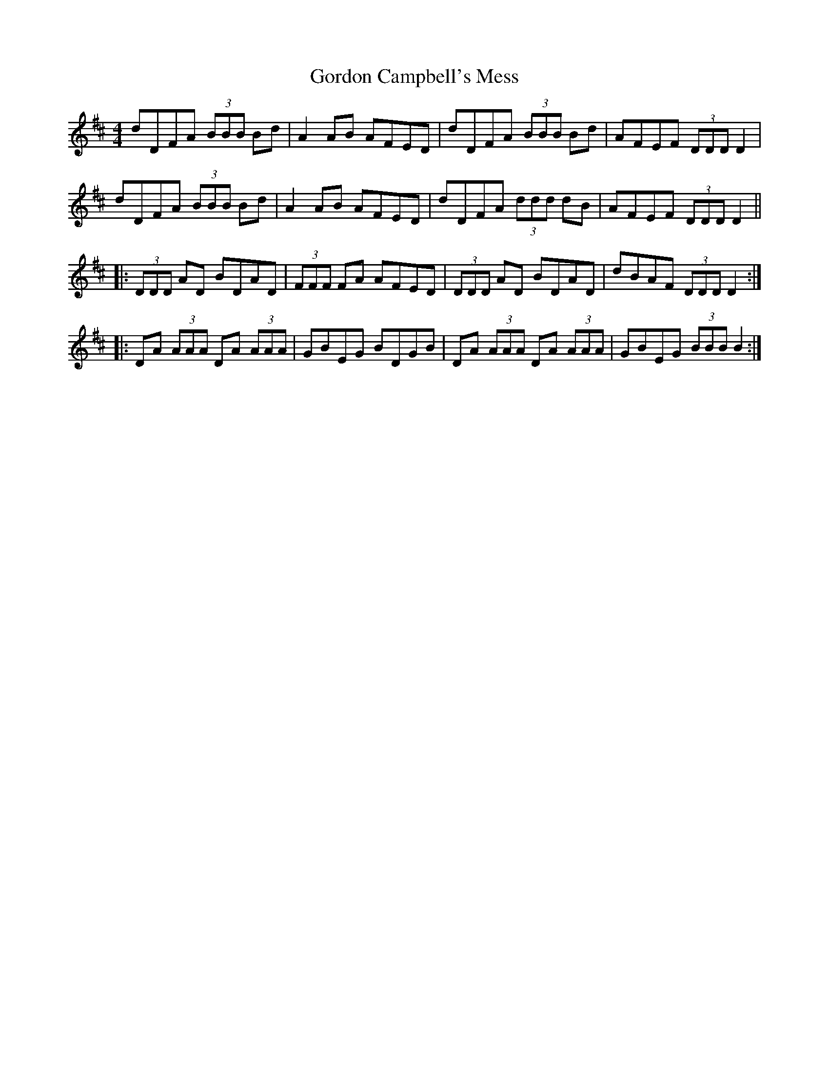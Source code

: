 X: 15822
T: Gordon Campbell's Mess
R: reel
M: 4/4
K: Dmajor
dDFA (3BBB Bd|A2 AB AFED|dDFA (3BBB Bd|AFEF (3DDD D2|
dDFA (3BBB Bd|A2 AB AFED|dDFA (3ddd dB|AFEF (3DDD D2||
|:(3DDD AD BDAD|(3FFF FA AFED|(3DDD AD BDAD|dBAF (3DDD D2:|
|:DA (3AAA DA (3AAA|GBEG BDGB|DA (3AAA DA (3AAA|GBEG (3BBB B2:|

